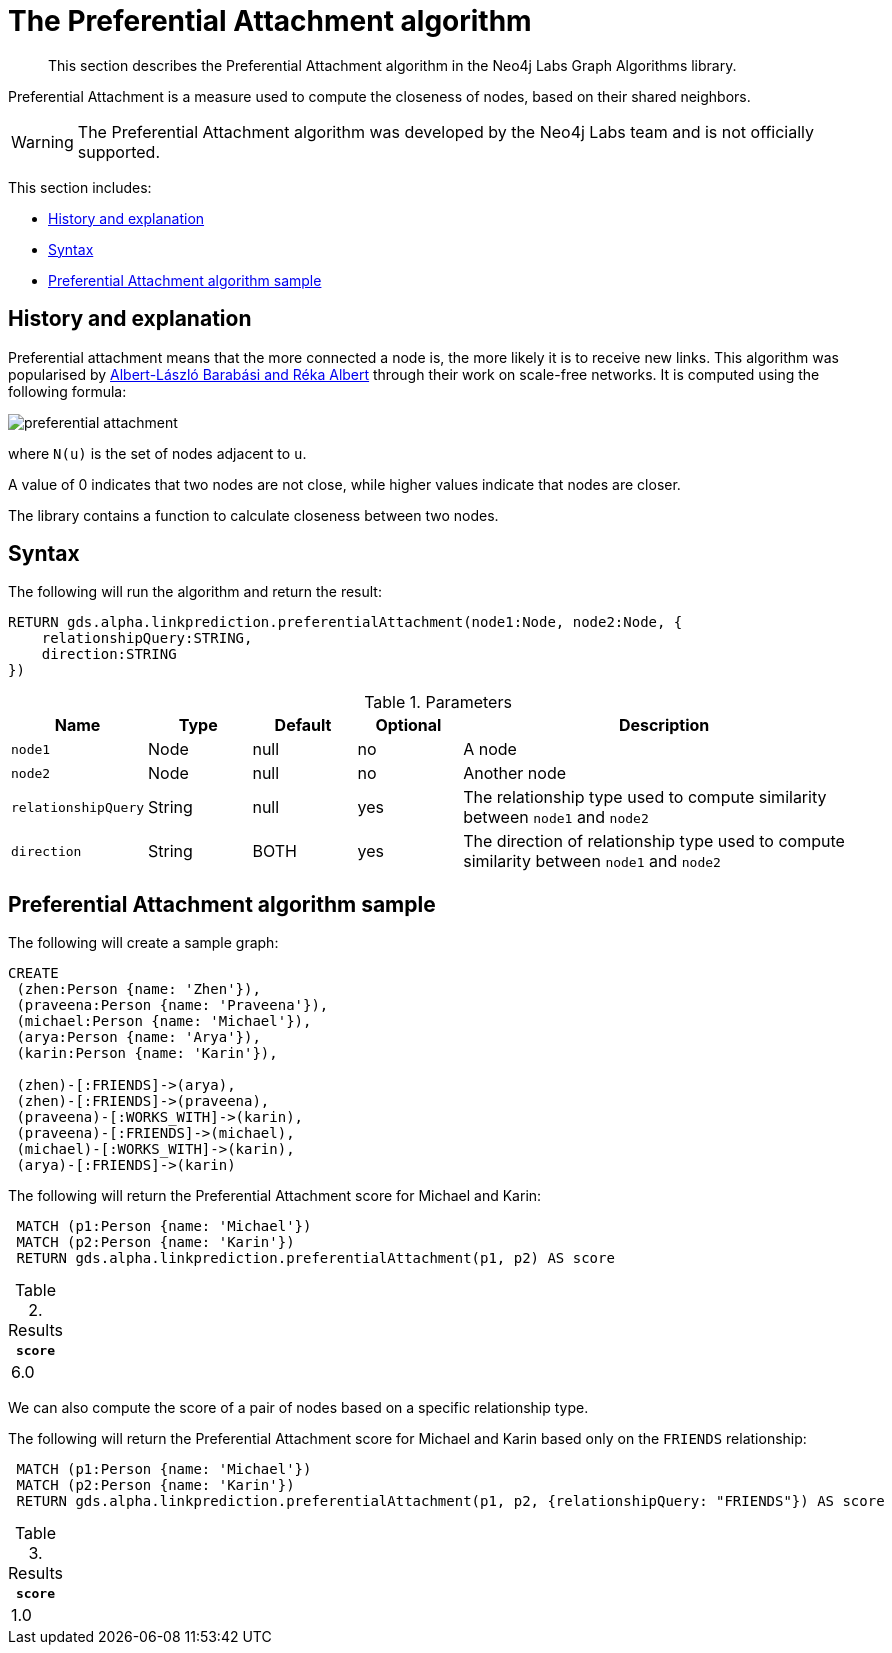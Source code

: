 [[labs-algorithms-linkprediction-preferential-attachment]]
= The Preferential Attachment algorithm

[abstract]
--
This section describes the Preferential Attachment algorithm in the Neo4j Labs Graph Algorithms library.
--

Preferential Attachment is a measure used to compute the closeness of nodes, based on their shared neighbors.

[WARNING]
--
The Preferential Attachment algorithm was developed by the Neo4j Labs team and is not officially supported.
--

This section includes:

* <<algorithms-linkprediction-preferential-attachment-context, History and explanation>>
* <<algorithms-linkprediction-preferential-attachment-syntax, Syntax>>
* <<algorithms-linkprediction-preferential-attachment-sample, Preferential Attachment algorithm sample>>


[[algorithms-linkprediction-preferential-attachment-context]]
== History and explanation

Preferential attachment means that the more connected a node is, the more likely it is to receive new links.
This algorithm was popularised by https://en.wikipedia.org/wiki/Barab%C3%A1si%E2%80%93Albert_model[Albert-László Barabási and Réka Albert^] through their work on scale-free networks.
It is computed using the following formula:

image::preferential-attachment.svg[role="middle"]

where `N(u)` is the set of nodes adjacent to `u`.

A value of 0 indicates that two nodes are not close, while higher values indicate that nodes are closer.

The library contains a function to calculate closeness between two nodes.


[[algorithms-linkprediction-preferential-attachment-syntax]]
== Syntax

.The following will run the algorithm and return the result:
[source, cypher]
----
RETURN gds.alpha.linkprediction.preferentialAttachment(node1:Node, node2:Node, {
    relationshipQuery:STRING,
    direction:STRING
})
----


.Parameters
[opts="header",cols="1,1,1,1,4"]
|===
| Name                   | Type    | Default        | Optional | Description
| `node1`                | Node    | null           | no       | A node
| `node2`                | Node    | null           | no       | Another node
| `relationshipQuery`    | String  | null           | yes      | The relationship type used to compute similarity between `node1` and `node2`
| `direction`            | String  | BOTH           | yes      | The direction of relationship type used to compute similarity between `node1` and `node2`
|===


[[algorithms-linkprediction-preferential-attachment-sample]]
== Preferential Attachment algorithm sample

.The following will create a sample graph:
[source, cypher]
----
CREATE
 (zhen:Person {name: 'Zhen'}),
 (praveena:Person {name: 'Praveena'}),
 (michael:Person {name: 'Michael'}),
 (arya:Person {name: 'Arya'}),
 (karin:Person {name: 'Karin'}),

 (zhen)-[:FRIENDS]->(arya),
 (zhen)-[:FRIENDS]->(praveena),
 (praveena)-[:WORKS_WITH]->(karin),
 (praveena)-[:FRIENDS]->(michael),
 (michael)-[:WORKS_WITH]->(karin),
 (arya)-[:FRIENDS]->(karin)
----

.The following will return the Preferential Attachment score for Michael and Karin:
[source, cypher]
----
 MATCH (p1:Person {name: 'Michael'})
 MATCH (p2:Person {name: 'Karin'})
 RETURN gds.alpha.linkprediction.preferentialAttachment(p1, p2) AS score
----

.Results
[opts="header",cols="1"]
|===
| `score`
| 6.0
|===


We can also compute the score of a pair of nodes based on a specific relationship type.

.The following will return the Preferential Attachment score for Michael and Karin based only on the `FRIENDS` relationship:
[source, cypher]
----
 MATCH (p1:Person {name: 'Michael'})
 MATCH (p2:Person {name: 'Karin'})
 RETURN gds.alpha.linkprediction.preferentialAttachment(p1, p2, {relationshipQuery: "FRIENDS"}) AS score
----

.Results
[opts="header",cols="1"]
|===
| `score`
| 1.0
|===
